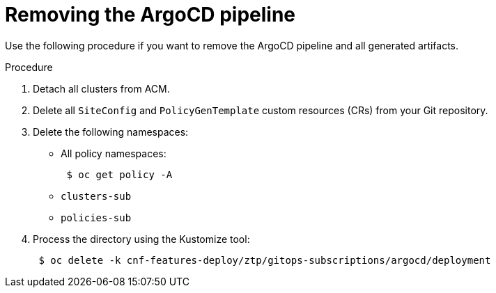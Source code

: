 // Module included in the following assemblies:
//
// *scalability_and_performance/ztp-zero-touch-provisioning.adoc

:_content-type: PROCEDURE
[id="ztp-removing-the-argocd-pipeline_{context}"]
= Removing the ArgoCD pipeline

Use the following procedure if you want to remove the ArgoCD pipeline and all generated artifacts.

.Procedure

. Detach all clusters from ACM.

. Delete all `SiteConfig` and `PolicyGenTemplate` custom resources (CRs) from your Git repository.

. Delete the following namespaces:
+
* All policy namespaces:
+
[source,terminal]
----
 $ oc get policy -A
----
+
* `clusters-sub`
* `policies-sub`

. Process the directory using the Kustomize tool:
+
[source,terminal]
----
 $ oc delete -k cnf-features-deploy/ztp/gitops-subscriptions/argocd/deployment
----
